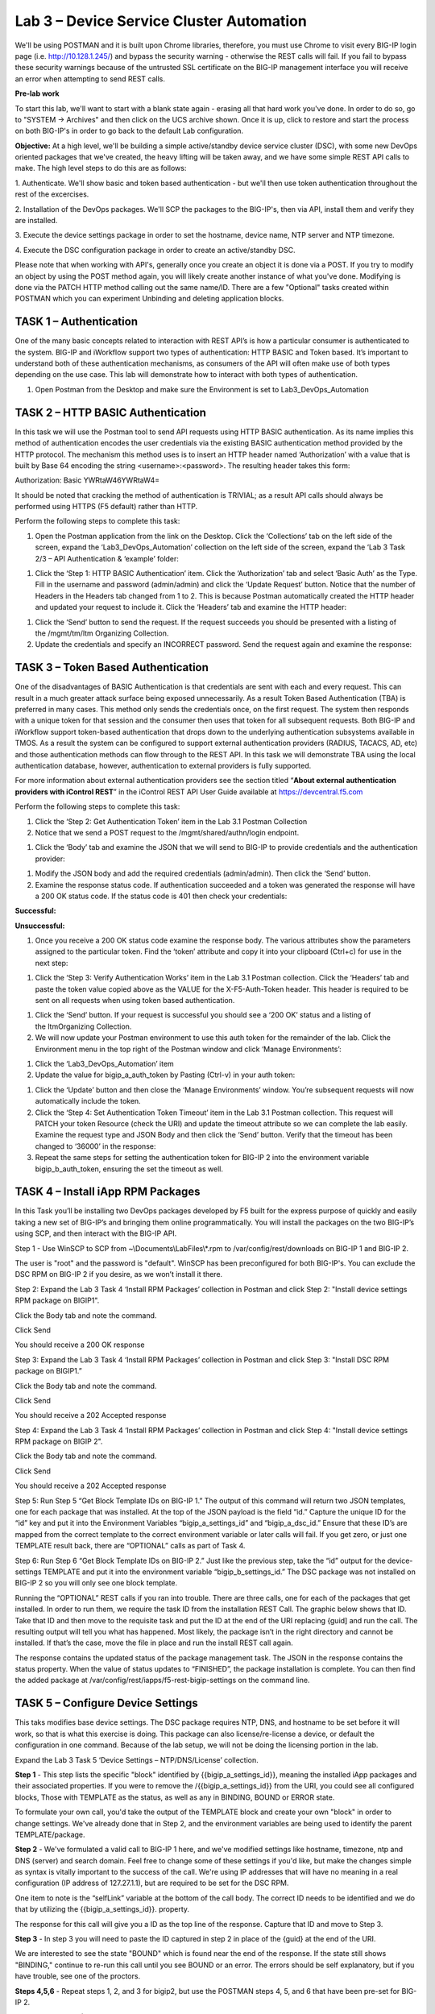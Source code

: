 Lab 3 – Device Service Cluster Automation
=========================================

We'll be using POSTMAN and it is built upon Chrome libraries,
therefore, you must use Chrome to visit every BIG-IP login page (i.e.
http://10.128.1.245/) and bypass the security warning - otherwise the
REST calls will fail.  If you fail to bypass these security warnings 
because of the untrusted SSL certificate on the BIG-IP management
interface you will receive an error when attempting to send REST calls.

**Pre-lab work**

To start this lab, we'll want to start with a blank state again -
erasing all that hard work you've done. In order to do so, go to "SYSTEM
-> Archives" and then click on the UCS archive shown. Once it is up,
click to restore and start the process on both BIG-IP's in order to go
back to the default Lab configuration.

**Objective:** At a high level, we'll be building a simple
active/standby device service cluster (DSC), with some new DevOps
oriented packages that we've created, the heavy lifting will be taken
away, and we have some simple REST API calls to make. The high level
steps to do this are as follows:

1. Authenticate.  We'll show basic and token based authentication - but
we'll then use token authentication throughout the rest of the excercises.

2. Installation of the DevOps packages.  We'll SCP the packages to the BIG-IP's,
then via API, install them and verify they are installed.

3. Execute the device settings package in order to set the hostname,
device name, NTP server and NTP timezone.

4. Execute the DSC configuration package in order to create an
active/standby DSC.

Please note that when working with API's, generally once you create an
object it is done via a POST. If you try to modify an object by using
the POST method again, you will likely create another instance of what
you've done. Modifying is done via the PATCH HTTP method calling out the
same name/ID. There are a few "Optional" tasks created within POSTMAN
which you can experiment Unbinding and deleting application blocks.

TASK 1 – Authentication
~~~~~~~~~~~~~~~~~~~~~~~

One of the many basic concepts related to interaction with REST API’s is
how a particular consumer is authenticated to the system. BIG-IP and
iWorkflow support two types of authentication: HTTP BASIC and Token
based. It’s important to understand both of these authentication
mechanisms, as consumers of the API will often make use of both types
depending on the use case. This lab will demonstrate how to interact
with both types of authentication.

1. Open Postman from the Desktop and make sure the Environment is set to
   Lab3\_DevOps\_Automation

|image27|

TASK 2 – HTTP BASIC Authentication
~~~~~~~~~~~~~~~~~~~~~~~~~~~~~~~~~~

In this task we will use the Postman tool to send API requests using
HTTP BASIC authentication. As its name implies this method of
authentication encodes the user credentials via the existing BASIC
authentication method provided by the HTTP protocol. The mechanism this
method uses is to insert an HTTP header named ‘Authorization’ with a
value that is built by Base 64 encoding the
string <username>:<password>. The resulting header takes this form:

Authorization: Basic YWRtaW46YWRtaW4=

It should be noted that cracking the method of authentication is
TRIVIAL; as a result API calls should always be performed using HTTPS
(F5 default) rather than HTTP.

Perform the following steps to complete this task:

1. Open the Postman application from the link on the Desktop. Click the
   ‘Collections’ tab on the left side of the screen, expand the
   ‘Lab3\_DevOps\_Automation’ collection on the left side of the screen,
   expand the ‘Lab 3 Task 2/3 – API Authentication & ‘example’ folder:

|image28|

1. Click the ‘Step 1: HTTP BASIC Authentication’ item. Click the
   ‘Authorization’ tab and select ‘Basic Auth’ as the Type. Fill in the
   username and password (admin/admin) and click the ‘Update Request’
   button. Notice that the number of Headers in the Headers tab changed
   from 1 to 2. This is because Postman automatically created the HTTP
   header and updated your request to include it. Click the ‘Headers’
   tab and examine the HTTP header:

|image29|

1. Click the ‘Send’ button to send the request. If the request succeeds
   you should be presented with a listing of the /mgmt/tm/ltm Organizing
   Collection.

2. Update the credentials and specify an INCORRECT password. Send the
   request again and examine the response:

|image30|

TASK 3 – Token Based Authentication
~~~~~~~~~~~~~~~~~~~~~~~~~~~~~~~~~~~

One of the disadvantages of BASIC Authentication is that credentials are
sent with each and every request. This can result in a much greater
attack surface being exposed unnecessarily. As a result Token Based
Authentication (TBA) is preferred in many cases. This method only sends
the credentials once, on the first request. The system then responds
with a unique token for that session and the consumer then uses that
token for all subsequent requests. Both BIG-IP and iWorkflow support
token-based authentication that drops down to the underlying
authentication subsystems available in TMOS. As a result the system can
be configured to support external authentication providers (RADIUS,
TACACS, AD, etc) and those authentication methods can flow through to
the REST API. In this task we will demonstrate TBA using the local
authentication database, however, authentication to external providers
is fully supported.

For more information about external authentication providers see the
section titled “\ **About external authentication providers with
iControl REST**\ ” in the iControl REST API User Guide available
at \ `https://devcentral.f5.com <https://devcentral.f5.com/>`__

Perform the following steps to complete this task:

1. Click the ‘Step 2: Get Authentication Token’ item in the Lab 3.1
   Postman Collection

2. Notice that we send a POST request to
   the /mgmt/shared/authn/login endpoint.

|image31|

1. Click the ‘Body’ tab and examine the JSON that we will send to BIG-IP
   to provide credentials and the authentication provider:

|image32|

1. Modify the JSON body and add the required credentials (admin/admin).
   Then click the ‘Send’ button.

2. Examine the response status code. If authentication succeeded and a
   token was generated the response will have a 200 OK status code. If
   the status code is 401 then check your credentials:

**Successful:**

|image33|

**Unsuccessful:**

|image34|

1. Once you receive a 200 OK status code examine the response body. The
   various attributes show the parameters assigned to the particular
   token. Find the ‘token’ attribute and copy it into your clipboard
   (Ctrl+c) for use in the next step:

|image35|

1. Click the ‘Step 3: Verify Authentication Works’ item in the Lab 3.1
   Postman collection. Click the ‘Headers’ tab and paste the token value
   copied above as the VALUE for the X-F5-Auth-Token header. This header
   is required to be sent on all requests when using token based
   authentication.

|image36|

1. Click the ‘Send’ button. If your request is successful you should see
   a ‘200 OK’ status and a listing of the ltmOrganizing Collection.

2. We will now update your Postman environment to use this auth token
   for the remainder of the lab. Click the Environment menu in the top
   right of the Postman window and click ‘Manage Environments’:

|image37|

1. Click the ‘Lab3\_DevOps\_Automation’ item

2. Update the value for bigip\_a\_auth\_token by Pasting (Ctrl-v) in
   your auth token:

|image38|

1. Click the ‘Update’ button and then close the ‘Manage Environments’
   window. You’re subsequent requests will now automatically include the
   token.

2. Click the ‘Step 4: Set Authentication Token Timeout’ item in the Lab
   3.1 Postman collection. This request will PATCH your token Resource
   (check the URI) and update the timeout attribute so we can complete
   the lab easily. Examine the request type and JSON Body and then click
   the ‘Send’ button. Verify that the timeout has been changed to
   ‘36000’ in the response: |image39|

3. Repeat the same steps for setting the authentication token for BIG-IP
   2 into the environment variable bigip\_b\_auth\_token, ensuring the
   set the timeout as well.

TASK 4 – Install iApp RPM Packages
~~~~~~~~~~~~~~~~~~~~~~~~~~~~~~~~~~

In this Task you’ll be installing two DevOps packages developed by F5
built for the express purpose of quickly and easily taking a new set of
BIG-IP’s and bringing them online programmatically. You will install the
packages on the two BIG-IP’s using SCP, and then interact with the
BIG-IP API.

Step 1 - Use WinSCP to SCP from ~\\Documents\\LabFiles\\\*.rpm to
/var/config/rest/downloads on BIG-IP 1 and BIG-IP 2.

The user is "root" and the password is "default". WinSCP has been
preconfigured for both BIG-IP's. You can exclude the DSC RPM on BIG-IP 2
if you desire, as we won’t install it there.

Step 2: Expand the Lab 3 Task 4 ‘Install RPM Packages’ collection in
Postman and click Step 2: "Install device settings RPM package on
BIGIP1".

Click the Body tab and note the command.

Click Send

You should receive a 200 OK response

Step 3: Expand the Lab 3 Task 4 ‘Install RPM Packages’ collection in
Postman and click Step 3: "Install DSC RPM package on BIGIP1.”

Click the Body tab and note the command.

Click Send

You should receive a 202 Accepted response

Step 4: Expand the Lab 3 Task 4 ‘Install RPM Packages’ collection in
Postman and click Step 4: "Install device settings RPM package on BIGIP
2".

Click the Body tab and note the command.

Click Send

You should receive a 202 Accepted response

Step 5: Run Step 5 “Get Block Template IDs on BIG-IP 1.” The output of
this command will return two JSON templates, one for each package that
was installed. At the top of the JSON payload is the field “id.” Capture
the unique ID for the “id” key and put it into the Environment Variables
“bigip\_a\_settings\_id” and “bigip\_a\_dsc\_id.” Ensure that these ID’s
are mapped from the correct template to the correct environment variable
or later calls will fail. If you get zero, or just one TEMPLATE result
back, there are “OPTIONAL” calls as part of Task 4.

Step 6: Run Step 6 “Get Block Template IDs on BIG-IP 2.” Just like the
previous step, take the “id” output for the device-settings TEMPLATE and
put it into the environment variable “bigip\_b\_settings\_id.” The DSC
package was not installed on BIG-IP 2 so you will only see one block
template.

Running the “OPTIONAL” REST calls if you ran into trouble. There are
three calls, one for each of the packages that get installed. In order
to run them, we require the task ID from the installation REST Call. The
graphic below shows that ID. Take that ID and then move to the requisite
task and put the ID at the end of the URI replacing {guid] and run the
call. The resulting output will tell you what has happened. Most likely,
the package isn’t in the right directory and cannot be installed. If
that’s the case, move the file in place and run the install REST call
again.

|image40|

The response contains the updated status of the package management task.
The JSON in the response contains the status property. When the value of
status updates to “FINISHED”, the package installation is complete. You
can then find the added package at
/var/config/rest/iapps/f5-rest-bigip-settings on the command line.

|image41|

TASK 5 – Configure Device Settings
~~~~~~~~~~~~~~~~~~~~~~~~~~~~~~~~~~

This taks modifies base device settings. The DSC package requires NTP,
DNS, and hostname to be set before it will work, so that is what this
exercise is doing. This package can also license/re-license a device, or
default the configuration in one command. Because of the lab setup, we
will not be doing the licensing portion in the lab.

Expand the Lab 3 Task 5 ‘Device Settings – NTP/DNS/License’ collection.

**Step 1** - This step lists the specific "block" identified by
{{bigip\_a\_settings\_id}}, meaning the installed iApp packages and
their associated properties. If you were to remove the
/{{bigip\_a\_settings\_id}} from the URI, you could see all configured
blocks, Those with TEMPLATE as the status, as well as any in BINDING,
BOUND or ERROR state.

To formulate your own call, you'd take the output of the TEMPLATE block
and create your own "block" in order to change settings. We've already
done that in Step 2, and the environment variables are being used to
identify the parent TEMPLATE/package.

|image42|

**Step 2** - We've formulated a valid call to BIG-IP 1 here, and we've
modified settings like hostname, timezone, ntp and DNS (server) and
search domain. Feel free to change some of these settings if you'd like,
but make the changes simple as syntax is vitally important to the
success of the call. We're using IP addresses that will have no meaning
in a real configuration (IP address of 127.27.1.1), but are required to
be set for the DSC RPM.

One item to note is the “selfLink” variable at the bottom of the call
body. The correct ID needs to be identified and we do that by utilizing
the {{bigip\_a\_settings\_id}}. property.

The response for this call will give you a ID as the top line of the
response. Capture that ID and move to Step 3.

|image43|

**Step 3** - In step 3 you will need to paste the ID captured in step 2
in place of the {guid} at the end of the URI.

|image44|

We are interested to see the state "BOUND" which is found near the end
of the response. If the state still shows "BINDING," continue to re-run
this call until you see BOUND or an error. The errors should be self
explanatory, but if you have trouble, see one of the proctors.

|image45|

**Steps 4,5,6** - Repeat steps 1, 2, and 3 for bigip2, but use the
POSTMAN steps 4, 5, and 6 that have been pre-set for BIG-IP 2.

Close all open tabs (Don’t Save if prompted) at the top of Postman to
avoid unexpected crashes.

|image46|

TASK 6 – Create the Device Service Cluster
~~~~~~~~~~~~~~~~~~~~~~~~~~~~~~~~~~~~~~~~~~

**The rest of the queries will be run against BIG-IP 1.**

In this portion of the lab we'll be creating the DSC.

Expand the Lab 3.4 ‘Device Service Cluster’ collection.

**Step 1** adds a device group called lab3\_4\_group. Run this step
and ensure you get a "200 OK" response code.

In Steps 2 and 3 we'll add both BIG-IP's to this group. Run these
steps and ensure you get a "200 OK" response code.

**Step 2** Run Step 2 REST call

**Step 3** Run Step 3 REST call

**Step 4** In Step 4 we'll query this device-group we just created
and we'll verify that it was created with both devices in the group
and we’ll also need to grab the machineId values from the output and
copy them into the BODY of the call in Step 6.

|image47|

**Step 5** This step is a formality as we've already created a call
for you, but this is how you’d gain the body of a call you
formulated yourself. We’ve done that in Step 6, so go ahead and move
to the next step.

|image48|

**Step 6** In this step, we'll be creating the sync-failover group
Lab\_3.4\_failover-cluster, adding a HA\_VLAN on interface 1.3 and
creating Self-IP's for those VLANS on both BIG-IP's.

You'll need to capture the machineId from step 4 for both BIG-IP's
and paste it into the "deviceReference" under the section for each
BIG-IP. The item to replace will be labeled as {machineId\_BIGIP\_X}
where X is 1 or 2.

|image49|

Once you have these two properties updated, then please run the REST
call. Take the ID from the top line of the response as we'll use
that to verify that the status is "BOUND" in the following step.

**Step 7** Take the ID saved from the response from Step 6 and
pasted it at the end of the URI, replacing {guid} as you've done
before. Run this step until you see the "state" show as BOUND. If it
shows as BINDING, then you can continue to run this command until
you see BOUND or ERROR. The error should be self explanatory, but if
you have trouble, please see a proctor.

At this point, you should have a valid DSC in active/standby state.
Verify that you have a new VLAN (HA\_VLAN) and SelfIP for that VLAN.
You're DSC should be "In-Sync."
	
.. |image27| image:: media/image29.png
   :width: 6.25278in
   :height: 1.48681in
.. |image28| image:: media/image30.png
   :width: 4.91936in
   :height: 3.75000in
.. |image29| image:: media/image31.png
   :width: 6.71354in
   :height: 2.90586in
.. |image30| image:: media/image32.png
   :width: 7.54251in
   :height: 0.95631in
.. |image31| image:: media/image33.png
   :width: 7.19969in
   :height: 1.90640in
.. |image32| image:: media/image34.png
   :width: 6.39255in
   :height: 3.01347in
.. |image33| image:: media/image35.png
   :width: 7.60728in
   :height: 0.96948in
.. |image34| image:: media/image32.png
   :width: 7.56008in
   :height: 0.95854in
.. |image35| image:: media/image36.png
   :width: 6.77083in
   :height: 3.15625in
.. |image36| image:: media/image37.png
   :width: 7.45097in
   :height: 2.36979in
.. |image37| image:: media/image38.png
   :width: 3.63542in
   :height: 2.26042in
.. |image38| image:: media/image39.png
   :width: 6.47396in
   :height: 3.41765in
.. |image39| image:: media/image40.png
   :width: 6.28080in
   :height: 2.62310in
.. |image40| image:: media/image41.png
   :width: 6.58611in
   :height: 1.78958in
.. |image41| image:: media/image42.png
   :width: 6.70833in
   :height: 1.63142in
.. |image42| image:: media/image43.png
   :width: 6.58611in
   :height: 1.57569in
.. |image43| image:: media/image44.png
   :width: 6.41944in
   :height: 1.64097in
.. |image44| image:: media/image45.png
   :width: 6.41944in
   :height: 1.12778in
.. |image45| image:: media/image46.png
   :width: 6.41944in
   :height: 1.23681in
.. |image46| image:: media/image47.png
   :width: 7.05000in
   :height: 0.28889in
.. |image47| image:: media/image48.png
   :width: 6.41944in
   :height: 2.70449in
.. |image48| image:: media/image49.png
   :width: 6.61799in
   :height: 3.00000in
.. |image49| image:: media/image50.png
   :width: 6.58611in
   :height: 4.51181in
